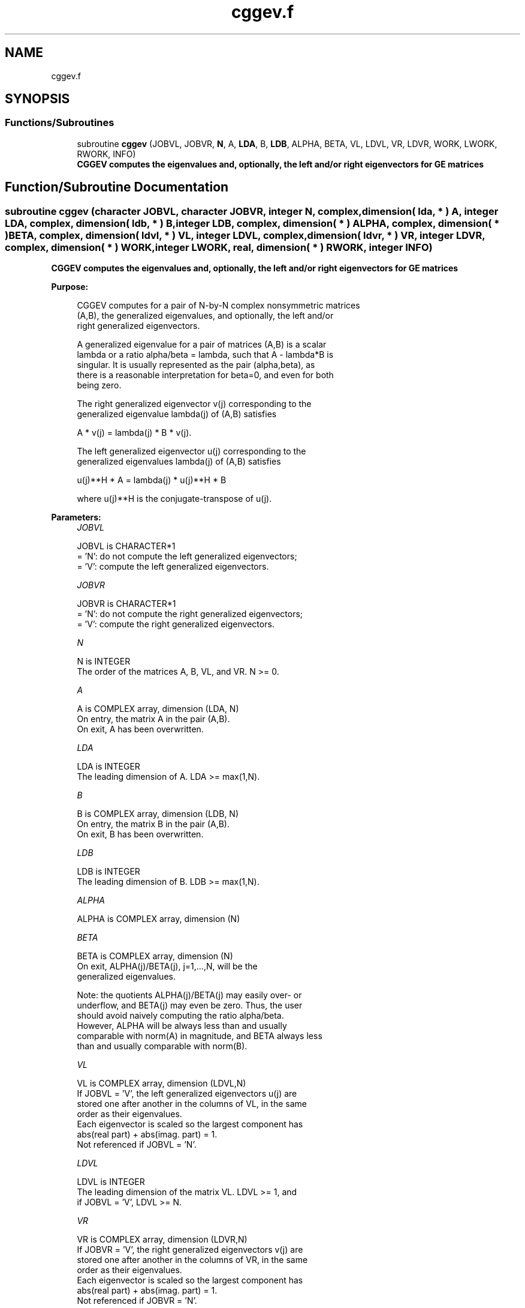 .TH "cggev.f" 3 "Tue Nov 14 2017" "Version 3.8.0" "LAPACK" \" -*- nroff -*-
.ad l
.nh
.SH NAME
cggev.f
.SH SYNOPSIS
.br
.PP
.SS "Functions/Subroutines"

.in +1c
.ti -1c
.RI "subroutine \fBcggev\fP (JOBVL, JOBVR, \fBN\fP, A, \fBLDA\fP, B, \fBLDB\fP, ALPHA, BETA, VL, LDVL, VR, LDVR, WORK, LWORK, RWORK, INFO)"
.br
.RI "\fB CGGEV computes the eigenvalues and, optionally, the left and/or right eigenvectors for GE matrices\fP "
.in -1c
.SH "Function/Subroutine Documentation"
.PP 
.SS "subroutine cggev (character JOBVL, character JOBVR, integer N, complex, dimension( lda, * ) A, integer LDA, complex, dimension( ldb, * ) B, integer LDB, complex, dimension( * ) ALPHA, complex, dimension( * ) BETA, complex, dimension( ldvl, * ) VL, integer LDVL, complex, dimension( ldvr, * ) VR, integer LDVR, complex, dimension( * ) WORK, integer LWORK, real, dimension( * ) RWORK, integer INFO)"

.PP
\fB CGGEV computes the eigenvalues and, optionally, the left and/or right eigenvectors for GE matrices\fP  
.PP
\fBPurpose: \fP
.RS 4

.PP
.nf
 CGGEV computes for a pair of N-by-N complex nonsymmetric matrices
 (A,B), the generalized eigenvalues, and optionally, the left and/or
 right generalized eigenvectors.

 A generalized eigenvalue for a pair of matrices (A,B) is a scalar
 lambda or a ratio alpha/beta = lambda, such that A - lambda*B is
 singular. It is usually represented as the pair (alpha,beta), as
 there is a reasonable interpretation for beta=0, and even for both
 being zero.

 The right generalized eigenvector v(j) corresponding to the
 generalized eigenvalue lambda(j) of (A,B) satisfies

              A * v(j) = lambda(j) * B * v(j).

 The left generalized eigenvector u(j) corresponding to the
 generalized eigenvalues lambda(j) of (A,B) satisfies

              u(j)**H * A = lambda(j) * u(j)**H * B

 where u(j)**H is the conjugate-transpose of u(j).
.fi
.PP
 
.RE
.PP
\fBParameters:\fP
.RS 4
\fIJOBVL\fP 
.PP
.nf
          JOBVL is CHARACTER*1
          = 'N':  do not compute the left generalized eigenvectors;
          = 'V':  compute the left generalized eigenvectors.
.fi
.PP
.br
\fIJOBVR\fP 
.PP
.nf
          JOBVR is CHARACTER*1
          = 'N':  do not compute the right generalized eigenvectors;
          = 'V':  compute the right generalized eigenvectors.
.fi
.PP
.br
\fIN\fP 
.PP
.nf
          N is INTEGER
          The order of the matrices A, B, VL, and VR.  N >= 0.
.fi
.PP
.br
\fIA\fP 
.PP
.nf
          A is COMPLEX array, dimension (LDA, N)
          On entry, the matrix A in the pair (A,B).
          On exit, A has been overwritten.
.fi
.PP
.br
\fILDA\fP 
.PP
.nf
          LDA is INTEGER
          The leading dimension of A.  LDA >= max(1,N).
.fi
.PP
.br
\fIB\fP 
.PP
.nf
          B is COMPLEX array, dimension (LDB, N)
          On entry, the matrix B in the pair (A,B).
          On exit, B has been overwritten.
.fi
.PP
.br
\fILDB\fP 
.PP
.nf
          LDB is INTEGER
          The leading dimension of B.  LDB >= max(1,N).
.fi
.PP
.br
\fIALPHA\fP 
.PP
.nf
          ALPHA is COMPLEX array, dimension (N)
.fi
.PP
.br
\fIBETA\fP 
.PP
.nf
          BETA is COMPLEX array, dimension (N)
          On exit, ALPHA(j)/BETA(j), j=1,...,N, will be the
          generalized eigenvalues.

          Note: the quotients ALPHA(j)/BETA(j) may easily over- or
          underflow, and BETA(j) may even be zero.  Thus, the user
          should avoid naively computing the ratio alpha/beta.
          However, ALPHA will be always less than and usually
          comparable with norm(A) in magnitude, and BETA always less
          than and usually comparable with norm(B).
.fi
.PP
.br
\fIVL\fP 
.PP
.nf
          VL is COMPLEX array, dimension (LDVL,N)
          If JOBVL = 'V', the left generalized eigenvectors u(j) are
          stored one after another in the columns of VL, in the same
          order as their eigenvalues.
          Each eigenvector is scaled so the largest component has
          abs(real part) + abs(imag. part) = 1.
          Not referenced if JOBVL = 'N'.
.fi
.PP
.br
\fILDVL\fP 
.PP
.nf
          LDVL is INTEGER
          The leading dimension of the matrix VL. LDVL >= 1, and
          if JOBVL = 'V', LDVL >= N.
.fi
.PP
.br
\fIVR\fP 
.PP
.nf
          VR is COMPLEX array, dimension (LDVR,N)
          If JOBVR = 'V', the right generalized eigenvectors v(j) are
          stored one after another in the columns of VR, in the same
          order as their eigenvalues.
          Each eigenvector is scaled so the largest component has
          abs(real part) + abs(imag. part) = 1.
          Not referenced if JOBVR = 'N'.
.fi
.PP
.br
\fILDVR\fP 
.PP
.nf
          LDVR is INTEGER
          The leading dimension of the matrix VR. LDVR >= 1, and
          if JOBVR = 'V', LDVR >= N.
.fi
.PP
.br
\fIWORK\fP 
.PP
.nf
          WORK is COMPLEX array, dimension (MAX(1,LWORK))
          On exit, if INFO = 0, WORK(1) returns the optimal LWORK.
.fi
.PP
.br
\fILWORK\fP 
.PP
.nf
          LWORK is INTEGER
          The dimension of the array WORK.  LWORK >= max(1,2*N).
          For good performance, LWORK must generally be larger.

          If LWORK = -1, then a workspace query is assumed; the routine
          only calculates the optimal size of the WORK array, returns
          this value as the first entry of the WORK array, and no error
          message related to LWORK is issued by XERBLA.
.fi
.PP
.br
\fIRWORK\fP 
.PP
.nf
          RWORK is REAL array, dimension (8*N)
.fi
.PP
.br
\fIINFO\fP 
.PP
.nf
          INFO is INTEGER
          = 0:  successful exit
          < 0:  if INFO = -i, the i-th argument had an illegal value.
          =1,...,N:
                The QZ iteration failed.  No eigenvectors have been
                calculated, but ALPHA(j) and BETA(j) should be
                correct for j=INFO+1,...,N.
          > N:  =N+1: other then QZ iteration failed in SHGEQZ,
                =N+2: error return from STGEVC.
.fi
.PP
 
.RE
.PP
\fBAuthor:\fP
.RS 4
Univ\&. of Tennessee 
.PP
Univ\&. of California Berkeley 
.PP
Univ\&. of Colorado Denver 
.PP
NAG Ltd\&. 
.RE
.PP
\fBDate:\fP
.RS 4
April 2012 
.RE
.PP

.PP
Definition at line 219 of file cggev\&.f\&.
.SH "Author"
.PP 
Generated automatically by Doxygen for LAPACK from the source code\&.
